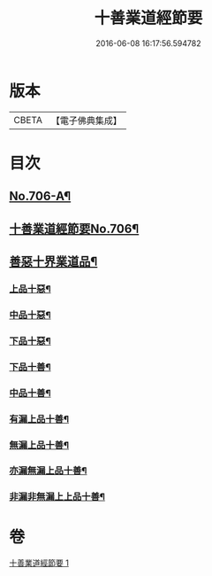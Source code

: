 #+TITLE: 十善業道經節要 
#+DATE: 2016-06-08 16:17:56.594782

* 版本
 |     CBETA|【電子佛典集成】|

* 目次
** [[file:KR6i0236_001.txt::001-0260a1][No.706-A¶]]
** [[file:KR6i0236_001.txt::001-0260b1][十善業道經節要No.706¶]]
** [[file:KR6i0236_001.txt::001-0261c2][善惡十界業道品¶]]
*** [[file:KR6i0236_001.txt::001-0261c4][上品十惡¶]]
*** [[file:KR6i0236_001.txt::001-0261c8][中品十惡¶]]
*** [[file:KR6i0236_001.txt::001-0261c11][下品十惡¶]]
*** [[file:KR6i0236_001.txt::001-0261c14][下品十善¶]]
*** [[file:KR6i0236_001.txt::001-0261c17][中品十善¶]]
*** [[file:KR6i0236_001.txt::001-0261c20][有漏上品十善¶]]
*** [[file:KR6i0236_001.txt::001-0262a2][無漏上品十善¶]]
*** [[file:KR6i0236_001.txt::001-0262a6][亦漏無漏上品十善¶]]
*** [[file:KR6i0236_001.txt::001-0262a12][非漏非無漏上上品十善¶]]

* 卷
[[file:KR6i0236_001.txt][十善業道經節要 1]]

